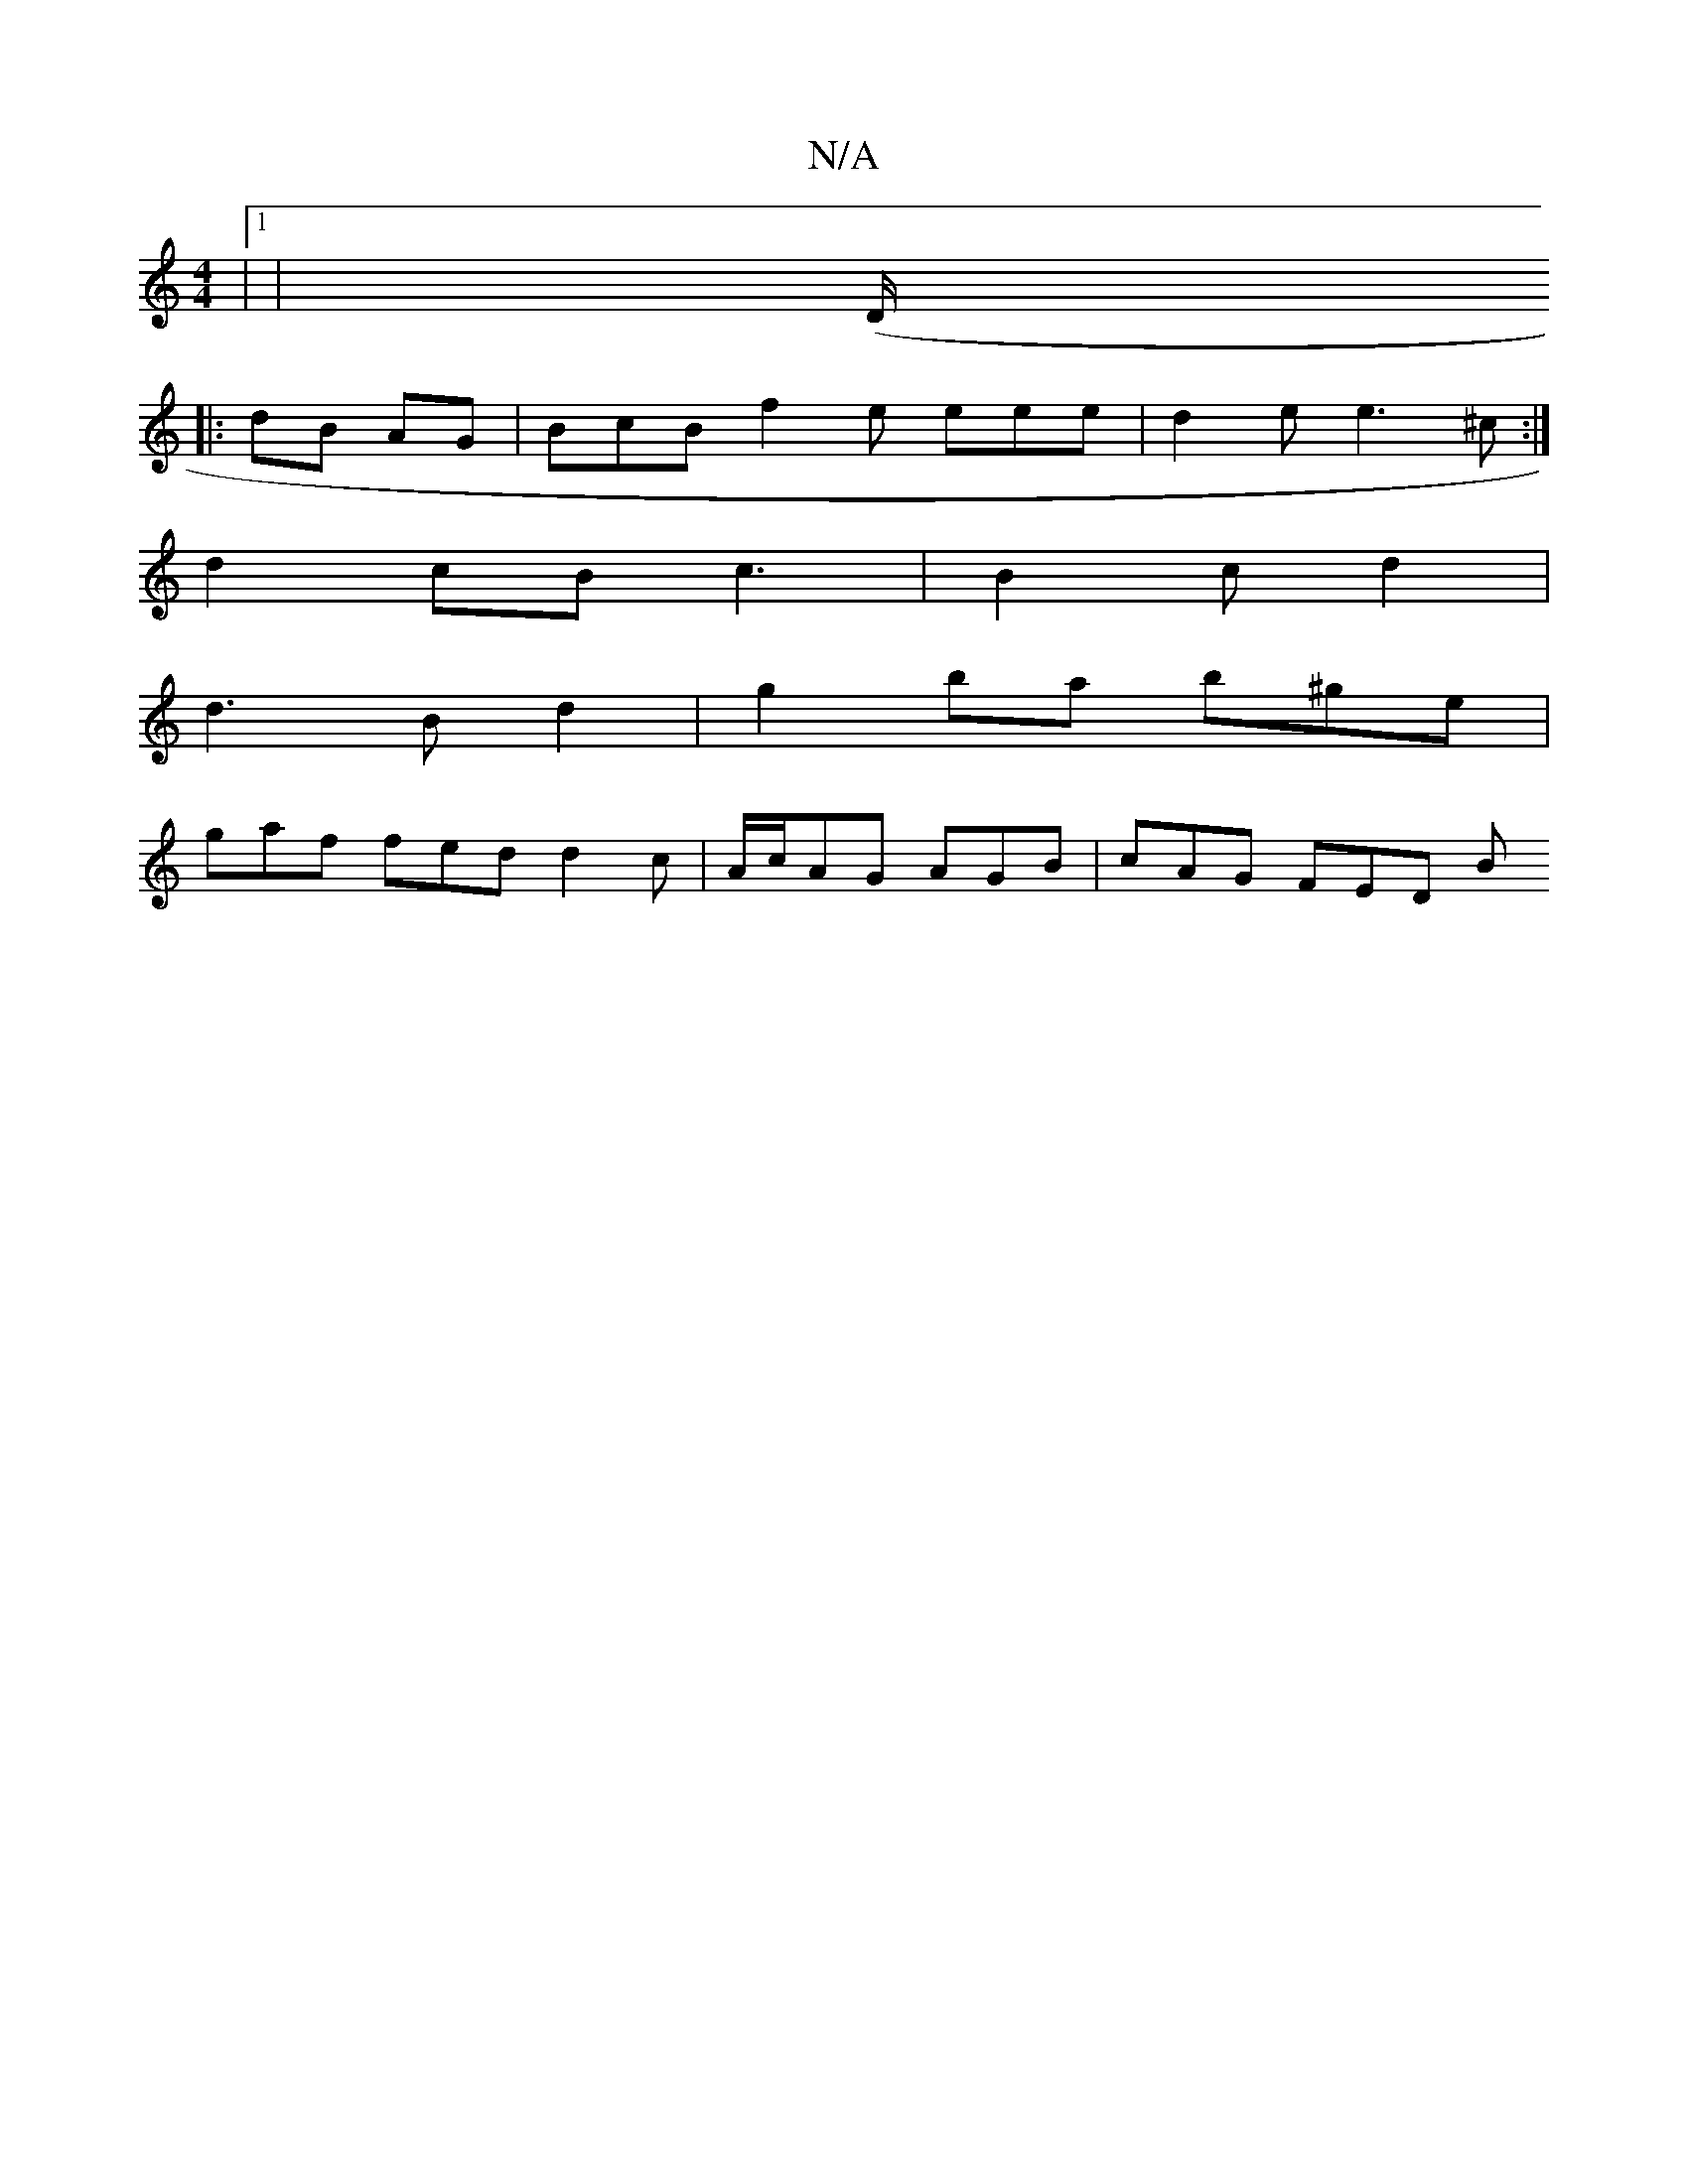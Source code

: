 X:1
T:N/A
M:4/4
R:N/A
K:Cmajor
 |1 |(D/+7"c4 |"Em"D2 (3cEA B>A | BG | cBd e2 |gfe c2e|d2g Bge | dAA eage|A/e/f/a/2 d2 :|
|: dB AG|BcB f2e eee | d2e e3^c:|
d2 cB c3 |B2 c d2 |
d3B d2 | g2 ba b^ge|
gaf fed d2 c | A/c/AG AGB|cAG FED B